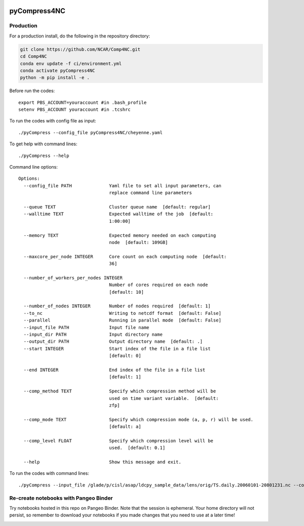 .. image:: https://img.shields.io/github/workflow/status/NCAR/pyCompress4NC/CI?logo=github&style=for-the-badge
    :target: https://github.com/NCAR/pyCompress4NC/actions
    :alt: GitHub Workflow CI Status

.. image:: https://img.shields.io/github/workflow/status/NCAR/pyCompress4NC/code-style?label=Code%20Style&style=for-the-badge
    :target: https://github.com/NCAR/pyCompress4NC/actions
    :alt: GitHub Workflow Code Style Status

.. image:: https://img.shields.io/codecov/c/github/NCAR/pyCompress4NC.svg?style=for-the-badge
    :target: https://codecov.io/gh/NCAR/pyCompress4NC

.. If you want the following badges to be visible, please remove this line, and unindent the lines below
    .. image:: https://img.shields.io/readthedocs/pyCompress4NC/latest.svg?style=for-the-badge
        :target: https://pyCompress4NC.readthedocs.io/en/latest/?badge=latest
        :alt: Documentation Status

    .. image:: https://img.shields.io/pypi/v/pyCompress4NC.svg?style=for-the-badge
        :target: https://pypi.org/project/pyCompress4NC
        :alt: Python Package Index

    .. image:: https://img.shields.io/conda/vn/conda-forge/pyCompress4NC.svg?style=for-the-badge
        :target: https://anaconda.org/conda-forge/pyCompress4NC
        :alt: Conda Version


pyCompress4NC
=============

Production
------------

For a production install, do the following in the repository directory:

.. code-block:: bash

    git clone https://github.com/NCAR/Comp4NC.git
    cd Comp4NC
    conda env update -f ci/environment.yml
    conda activate pyCompress4NC
    python -m pip install -e .

Before run the codes::

    export PBS_ACCOUNT=youraccount #in .bash_profile
    setenv PBS_ACCOUNT youraccount #in .tcshrc

To run the codes with config file as input::

    ./pyCompress --config_file pyCompress4NC/cheyenne.yaml


To get help with command lines::

    ./pyCompress --help

Command line options::

    Options:
      --config_file PATH              Yaml file to set all input parameters, can
                                      replace command line parameters

      --queue TEXT                    Cluster queue name  [default: regular]
      --walltime TEXT                 Expected walltime of the job  [default:
                                      1:00:00]

      --memory TEXT                   Expected memory needed on each computing
                                      node  [default: 109GB]

      --maxcore_per_node INTEGER      Core count on each computing node  [default:
                                      36]

      --number_of_workers_per_nodes INTEGER
                                      Number of cores required on each node
                                      [default: 10]

      --number_of_nodes INTEGER       Number of nodes required  [default: 1]
      --to_nc                         Writing to netcdf format  [default: False]
      --parallel                      Running in parallel mode  [default: False]
      --input_file PATH               Input file name
      --input_dir PATH                Input directory name
      --output_dir PATH               Output directory name  [default: .]
      --start INTEGER                 Start index of the file in a file list
                                      [default: 0]

      --end INTEGER                   End index of the file in a file list
                                      [default: 1]

      --comp_method TEXT              Specify which compression method will be
                                      used on time variant variable.  [default:
                                      zfp]

      --comp_mode TEXT                Specify which compression mode (a, p, r) will be used.
                                      [default: a]

      --comp_level FLOAT              Specify which compression level will be
                                      used.  [default: 0.1]

      --help                          Show this message and exit.

To run the codes with command lines::

    ./pyCompress --input_file /glade/p/cisl/asap/ldcpy_sample_data/lens/orig/TS.daily.20060101-20801231.nc --comp_method zfp --comp_mode a --comp_level 0.1 --parallel --to_nc

Re-create notebooks with Pangeo Binder
--------------------------------------

Try notebooks hosted in this repo on Pangeo Binder. Note that the session is ephemeral.
Your home directory will not persist, so remember to download your notebooks if you
made changes that you need to use at a later time!

.. image:: https://img.shields.io/static/v1.svg?logo=Jupyter&label=Pangeo+Binder&message=GCE+us-central1&color=blue&style=for-the-badge
    :target: https://binder.pangeo.io/v2/gh/NCAR/pyCompress4NC/master?urlpath=lab
    :alt: Binder
